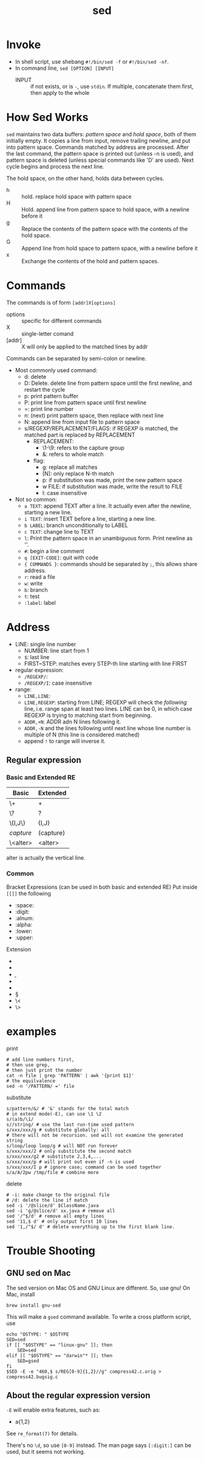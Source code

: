 #+TITLE: sed

* Invoke
- In shell script, use shebang =#!/bin/sed -f= or =#!/bin/sed -nf=.
- In command line, =sed [OPTION] [INPUT]=
 - INPUT :: if not exists, or is ~-~, use =stdin=. If multiple,
            concatenate them first, then apply to the whole
 * -n :: by default each line of input is echoed to the standard output
   after all of the commands have been applied to it. The -n option
   suppresses this behavior
 * -e :: expressions in string. can have multiple: sed -e 'xxx' -e 'xxx' -e 'xxx' file.txt
 * -f :: script file
 - -E :: extended expression
 - -i :: modify in place

* How Sed Works
=sed= maintains two data buffers: /pattern space/ and /hold space/,
both of them initially empty.  It copies a line from input, remove
trailing newline, and put into pattern space. Commands matched by
address are processed. After the last command, the pattern space is
printed out (unless -n is used), and pattern space is deleted (unless
special commands like 'D' are used). Next cycle begins and process the
next line.

The hold space, on the other hand, holds data between cycles.
- h :: hold. replace hold space with pattern space
- H :: Hold. append line from pattern space to hold space, with a newline before it
- g :: Replace the contents of the pattern space with the contents of
       the hold space.
- G :: Append line from hold space to pattern space, with a newline before it
- x :: Exchange the contents of the hold and pattern spaces.



* Commands
The commands is of form =[addr]X[options]=
- options :: specific for different commands
- X :: single-letter comand
- [addr] :: X will only be applied to the matched lines by addr

Commands can be separated by semi-colon or newline.
- Most commonly used command:
  - d: delete
  - D: Delete. delete line from pattern space until the first newline, and restart the cycle
  - p: print pattern buffer
  - P: print line from pattern space until first newline
  - =: print line number
  - n: (next) print pattern space, then replace with next line
  - N: append line from input file to pattern space
  - s/REGEXP/REPLACEMENT/FLAGS: if REGEXP is matched, the matched
       part is replaced by REPLACEMENT
    - REPLACEMENT:
      - \1-\9: refers to the capture group
      - &: refers to whole match
    - flag:
      - g: replace all matches
      - [N]: only replace N-th match
      - p: if substitution was made, print the new pattern space
      - w FILE: if substitution was made, write the result to FILE
      - I: case insensitive

- Not so common:
  - =a TEXT=: append TEXT after a line. It actually even after the
              newline, starting a new line.
  - =i TEXT=: insert TEXT before a line, starting a new line.
  - =b LABEL=: branch unconditionally to LABEL
  - =c TEXT=: change line to TEXT
  - =l=: Print the pattern space in an unambiguous form. Print newline as '\n'.
  - =#=: begin a line comment
  - =q [EXIT-CODE]=: quit with code
  - ={ COMMANDS }=: commands should be separated by =;=, this allows
                    share address.
  - =r=: read a file
  - =w=: write
  - =b=: branch
  - =t=: test
  - =:label=: label

* Address
  - LINE: single line number
    - NUMBER: line start from 1
    - =$=: last line
    - FIRST~STEP: matches every STEP-th line starting with line FIRST
  - regular expression:
    - =/REGEXP/=:
    - =/REGEXP/I=: case insensitive
  - range:
    - =LINE,LINE=:
    - =LINE,REGEXP=: starting from LINE; REGEXP will check the
                     /following/ line, i.e. range span at least two
                     lines. LINE can be 0, in which case REGEXP is
                     trying to matching start from beginning.
    - =ADDR,+N=: ADDR adn N lines following it.
    - =ADDR,-N= and the lines following until next line whose line number
      is multiple of N (this line is considered matched)
    - append =!= to range will inverse it.

** Regular expression
*** Basic and Extended RE
| Basic       | Extended  |
|-------------+-----------|
| \+          | +         |
| \?          | ?         |
| \{I,J\}     | {I,J}     |
| \(capture\) | (capture) |
| \<alter>    | <alter>   |

alter is actually the vertical line.

*** Common
Bracket Expressions (can be used in both basic and extended RE)
Put inside ~[[]]~ the following
- :space:
- :digit:
- :alnum:
- :alpha:
- :lower:
- :upper:

Extension
- \w
- \W
- \b
- \B
- \s
- \S
- \<
- \>


* examples

print

#+begin_src shell
# add line numbers first,
# then use grep,
# then just print the number
cat -n file | grep 'PATTERN' | awk '{print $1}'
# the equilvalence
sed -n '/PATTERN/ =' file
#+end_src

substitute

#+begin_src shell
s/pattern/&/ # '&' stands for the total match
# in extend mode(-E), can use \1 \2
s/(a)b/\1/
s//string/ # use the last run-time used pattern
s/xxx/xxx/g # substitute globally: all
# there will not be recursion. sed will not examine the generated string
s/loop/loop loop/g # will NOT run forever
s/xxx/xxx/2 # only substitute the second match
s/xxx/xxx/g2 # substitute 2,3,4,...
s/xxx/xxx/p # will print out even if -n is used
s/xxx/xxx/I p # ignore case; command can be used together
s/a/A/2pw /tmp/file # combine more
#+end_src

delete

#+begin_src shell
# -i: make change to the original file
# /d: delete the line if match
sed -i '/@slice/d' $ClassName.java
sed -i 'g/@slice/d' xx.java # remove all
sed '/^$/d' # remove all empty lines
sed '11,$ d' # only output first 10 lines
sed '1,/^$/ d' # delete everything up to the first blank line.
#+end_src

* Trouble Shooting
** GNU sed on Mac
The sed version on Mac OS and GNU Linux are different.
So, use gnu! On Mac, install
#+BEGIN_EXAMPLE
brew install gnu-sed
#+END_EXAMPLE

This will make a =gsed= command available.
To write a cross platform script, use
#+BEGIN_SRC shell
echo "OSTYPE: " $OSTYPE
SED=sed
if [[ "$OSTYPE" == "linux-gnu" ]]; then
    SED=sed
elif [[ "$OSTYPE" == "darwin"* ]]; then
    SED=gsed
fi
$SED -E -e "460,$ s/REG[0-9]{1,2}//g" compress42.c.orig > compress42.bugsig.c
#+END_SRC

** About the regular expression version
=-E= will enable extra features, such as:
- a{1,2}

See =re_format(7)= for details.

There's no =\d=, so use =[0-9]= instead. The man page says =[:digit:]= can be used, but it seems not working.

